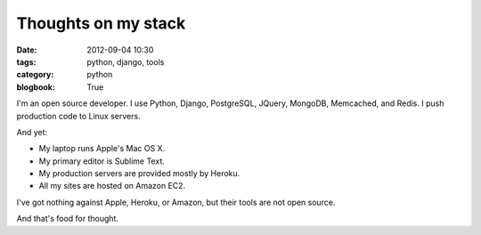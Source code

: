 ============================
Thoughts on my stack
============================

:date: 2012-09-04 10:30
:tags: python, django, tools
:category: python
:blogbook: True

I'm an open source developer. I use Python, Django, PostgreSQL, JQuery, MongoDB, Memcached, and Redis. I push production code to Linux servers.

And yet:

* My laptop runs Apple's Mac OS X.
* My primary editor is Sublime Text.
* My production servers are provided mostly by Heroku.
* All my sites are hosted on Amazon EC2.

I've got nothing against Apple, Heroku, or Amazon, but their tools are not open source.

And that's food for thought.
